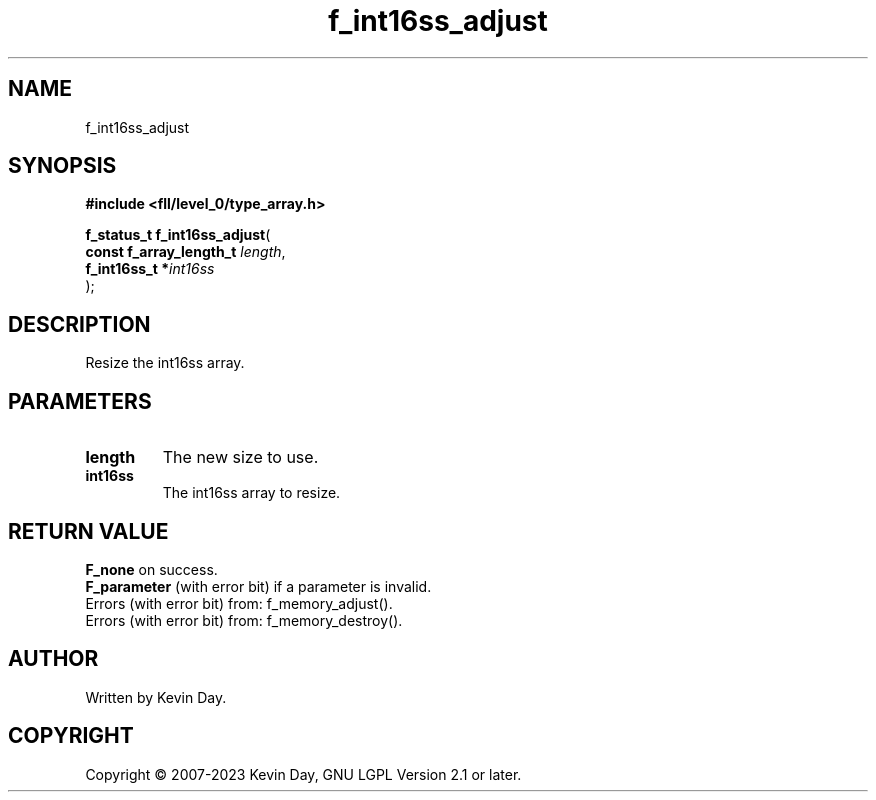 .TH f_int16ss_adjust "3" "July 2023" "FLL - Featureless Linux Library 0.6.8" "Library Functions"
.SH "NAME"
f_int16ss_adjust
.SH SYNOPSIS
.nf
.B #include <fll/level_0/type_array.h>
.sp
\fBf_status_t f_int16ss_adjust\fP(
    \fBconst f_array_length_t \fP\fIlength\fP,
    \fBf_int16ss_t           *\fP\fIint16ss\fP
);
.fi
.SH DESCRIPTION
.PP
Resize the int16ss array.
.SH PARAMETERS
.TP
.B length
The new size to use.

.TP
.B int16ss
The int16ss array to resize.

.SH RETURN VALUE
.PP
\fBF_none\fP on success.
.br
\fBF_parameter\fP (with error bit) if a parameter is invalid.
.br
Errors (with error bit) from: f_memory_adjust().
.br
Errors (with error bit) from: f_memory_destroy().
.SH AUTHOR
Written by Kevin Day.
.SH COPYRIGHT
.PP
Copyright \(co 2007-2023 Kevin Day, GNU LGPL Version 2.1 or later.
